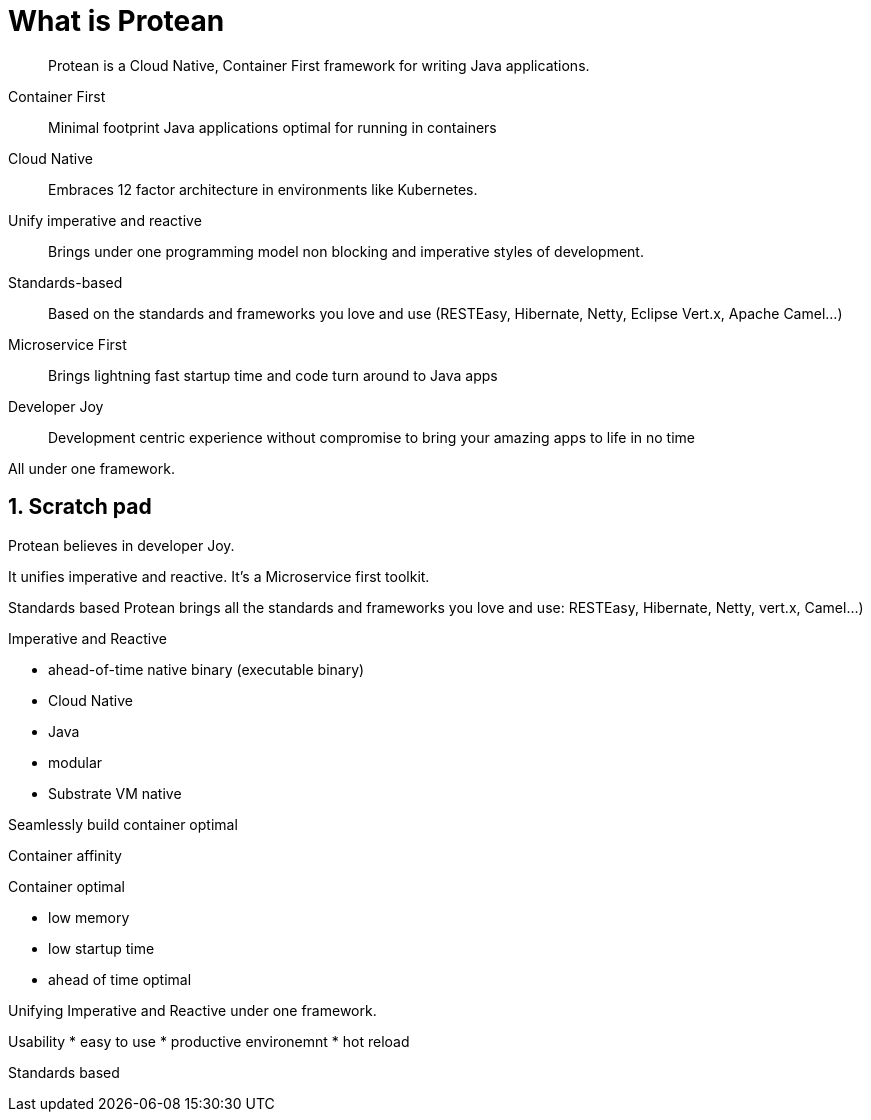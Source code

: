 = What is Protean

:toc: macro
:toclevels: 4
:doctype: book
:icons: font
:docinfo1:

:numbered:
:sectnums:
:sectnumlevels: 4
:project-name: Protean

[quote]
--
{project-name} is a Cloud Native, Container First framework for writing Java applications.
--

Container First::
Minimal footprint Java applications optimal for running in containers
Cloud Native::
Embraces 12 factor architecture in environments like Kubernetes.
Unify imperative and reactive::
Brings under one programming model non blocking and imperative styles of development.
Standards-based::
Based on the standards and frameworks you love and use (RESTEasy, Hibernate, Netty, Eclipse Vert.x, Apache Camel...)
Microservice First::
Brings lightning fast startup time and code turn around to Java apps
Developer Joy::
Development centric experience without compromise to bring your amazing apps to life in no time

All under one framework.

== Scratch pad


{project-name} believes in developer Joy.


It unifies imperative and reactive.
It's a Microservice first toolkit.

Standards based
Protean brings all the standards and frameworks you love and use: RESTEasy, Hibernate, Netty, vert.x, Camel...)

Imperative and Reactive

* ahead-of-time native binary (executable binary)
* Cloud Native
* Java
* modular
* Substrate VM native

Seamlessly build container optimal

Container affinity

Container optimal

* low memory
* low startup time
* ahead of time optimal

Unifying Imperative and Reactive under one framework.

Usability
* easy to use
* productive environemnt
* hot reload

Standards based


